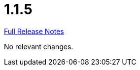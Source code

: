 // SPDX-FileCopyrightText: 2023 Artemis Changelog Contributors
//
// SPDX-License-Identifier: CC-BY-SA-4.0

= 1.1.5

link:https://github.com/ls1intum/Artemis/releases/tag/1.1.5[Full Release Notes]

No relevant changes.

